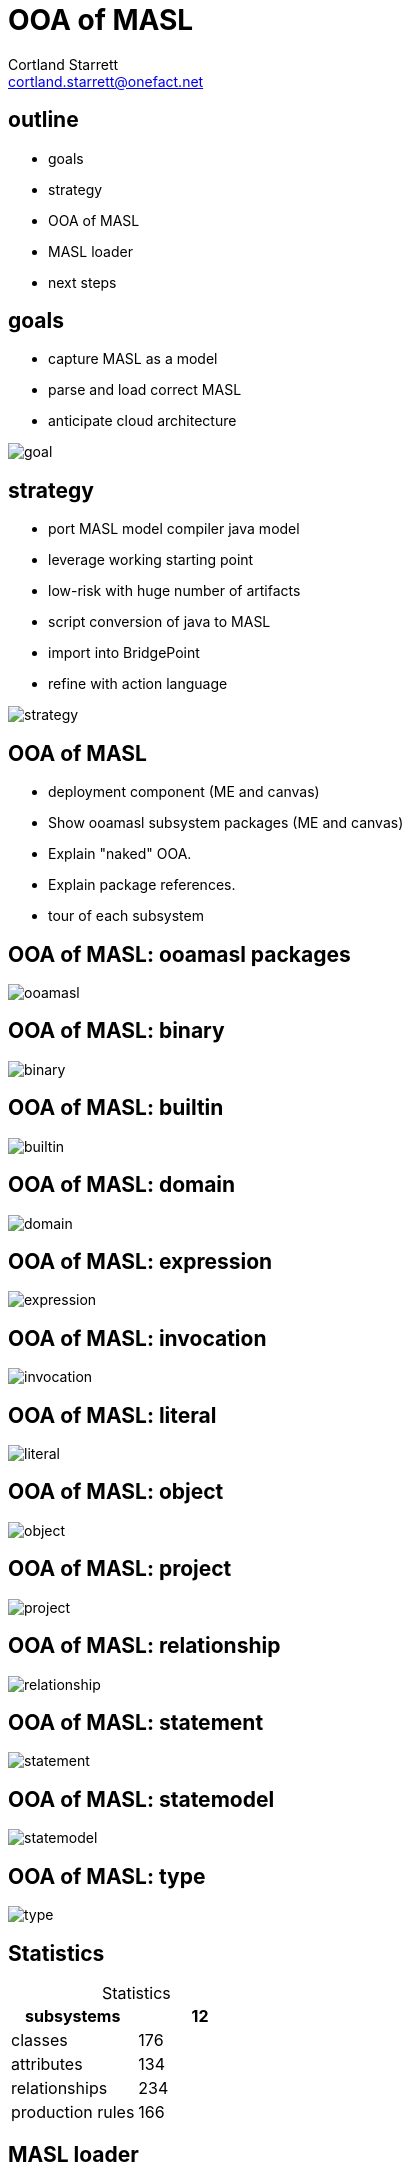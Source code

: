 = OOA of MASL
Cortland Starrett <cortland.starrett@onefact.net>
:icons: font
:lecture: OOA of MASL
:table-caption!:
:example-caption!:

[.centered]
== outline

* goals
* strategy
* OOA of MASL
* MASL loader
* next steps

[.two-col]
== goals

  * capture MASL as a model
  * parse and load correct MASL
  * anticipate cloud architecture

--
image::goal.png[]
--

[.two-col]
== strategy

  * port MASL model compiler java model
  * leverage working starting point
  * low-risk with huge number of artifacts
  * script conversion of java to MASL
  * import into BridgePoint
  * refine with action language

--
image::strategy.png[]
--

[.centered]
== OOA of MASL

  * deployment component (ME and canvas)
  * Show ooamasl subsystem packages (ME and canvas)
  * Explain "naked" OOA.
  * Explain package references.
  * tour of each subsystem

== OOA of MASL:  **ooamasl packages**
image::ooamasl.png[]
== OOA of MASL:  **binary**
image::binary.png[]
== OOA of MASL:  **builtin**
image::builtin.png[]
== OOA of MASL:  **domain**
image::domain.png[]
== OOA of MASL:  **expression**
image::expression.png[]
== OOA of MASL:  **invocation**
image::invocation.png[]
== OOA of MASL:  **literal**
image::literal.png[]
== OOA of MASL:  **object**
image::object.png[]
== OOA of MASL:  **project**
image::project.png[]
== OOA of MASL:  **relationship**
image::relationship.png[]
== OOA of MASL:  **statement**
image::statement.png[]
== OOA of MASL:  **statemodel**
image::statemodel.png[]
== OOA of MASL:  **type**
image::type.png[]

== Statistics

.Statistics
[options="header"]
|===
| subsystems       | 12
| classes          | 176
| attributes       | 134
| relationships    | 234
| production rules | 166
|===


== MASL loader

* deployment model
  ** imported OOA of MASL subsystem packages
  ** parser, loader, model API functions

== OOA of MASL:  **Stratus deployment**
image::deployment.png[]

== MASL loader

  * Show functions
  * Show parser interface (LOAD).
  * Ciera build
  * Ciera generated code
  * Load ALU (and other test models).
  * Load stratus.
  * Generate abstract classes with stratus of stratus.
  * Generate inventory report of major elements sorted in some order.

== MASL loader: functions

    * init
    * select_any_Object_where_name
    * resolve_name
    * create_RelationshipSpecification

== MASL loader:  cont...

  * Show parser interface (LOAD).
  * Ciera build
  * Ciera generated code
  * Load ALU (and other test models).
    ** masl_round_trip (load all test models)
  * Load stratus.
    ** Export stratus as MASL.
    ** Load exported MASL.
  * Generate abstract classes with stratus of stratus.
  * Generate inventory report of major elements sorted in some order.

== next steps

  * review and further test
  * template and rendering HOWTO
  * cloud template integration
  * Java translation of MASL activities
